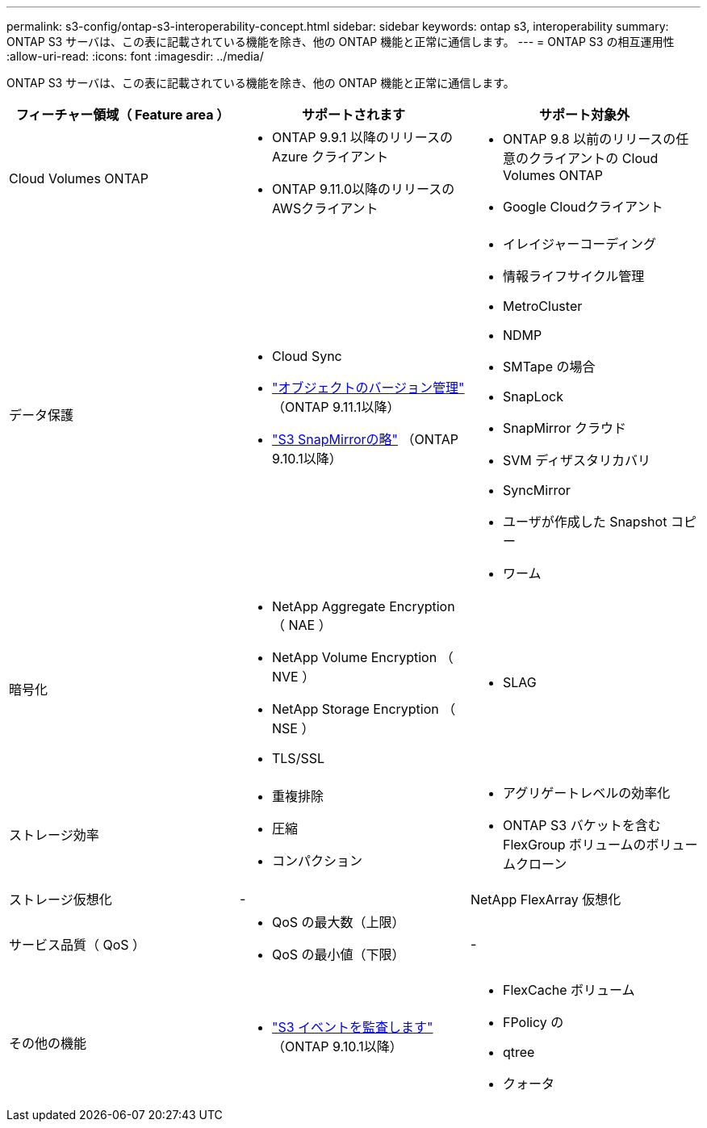 ---
permalink: s3-config/ontap-s3-interoperability-concept.html 
sidebar: sidebar 
keywords: ontap s3, interoperability 
summary: ONTAP S3 サーバは、この表に記載されている機能を除き、他の ONTAP 機能と正常に通信します。 
---
= ONTAP S3 の相互運用性
:allow-uri-read: 
:icons: font
:imagesdir: ../media/


[role="lead"]
ONTAP S3 サーバは、この表に記載されている機能を除き、他の ONTAP 機能と正常に通信します。

[cols="3*"]
|===
| フィーチャー領域（ Feature area ） | サポートされます | サポート対象外 


 a| 
Cloud Volumes ONTAP
 a| 
* ONTAP 9.9.1 以降のリリースの Azure クライアント
* ONTAP 9.11.0以降のリリースのAWSクライアント

 a| 
* ONTAP 9.8 以前のリリースの任意のクライアントの Cloud Volumes ONTAP
* Google Cloudクライアント




 a| 
データ保護
 a| 
* Cloud Sync
* link:ontap-s3-supported-actions-reference.html#bucket-operations["オブジェクトのバージョン管理"] （ONTAP 9.11.1以降）
* link:../s3-snapmirror/index.html["S3 SnapMirrorの略"] （ONTAP 9.10.1以降）

 a| 
* イレイジャーコーディング
* 情報ライフサイクル管理
* MetroCluster
* NDMP
* SMTape の場合
* SnapLock
* SnapMirror クラウド
* SVM ディザスタリカバリ
* SyncMirror
* ユーザが作成した Snapshot コピー
* ワーム




 a| 
暗号化
 a| 
* NetApp Aggregate Encryption （ NAE ）
* NetApp Volume Encryption （ NVE ）
* NetApp Storage Encryption （ NSE ）
* TLS/SSL

 a| 
* SLAG




 a| 
ストレージ効率
 a| 
* 重複排除
* 圧縮
* コンパクション

 a| 
* アグリゲートレベルの効率化
* ONTAP S3 バケットを含む FlexGroup ボリュームのボリュームクローン




 a| 
ストレージ仮想化
 a| 
-
 a| 
NetApp FlexArray 仮想化



 a| 
サービス品質（ QoS ）
 a| 
* QoS の最大数（上限）
* QoS の最小値（下限）

 a| 
-



 a| 
その他の機能
 a| 
* link:../s3-audit/index.html["S3 イベントを監査します"] （ONTAP 9.10.1以降）

 a| 
* FlexCache ボリューム
* FPolicy の
* qtree
* クォータ


|===